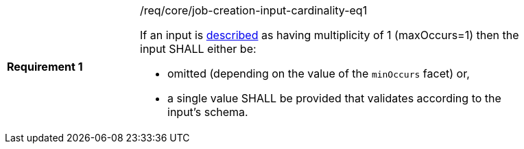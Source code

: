 [[req_core_job-creation-input-cardinality-eq1]]
[width="90%",cols="2,6a"]
|===
|*Requirement {counter:req-id}* |/req/core/job-creation-input-cardinality-eq1 +

If an input is <<sc_process_description,described>> as having multiplicity of 1 (maxOccurs=1) then the input SHALL either be:

* omitted (depending on the value of the `minOccurs` facet) or,
* a single value SHALL be provided that validates according to the input's schema.
|===
